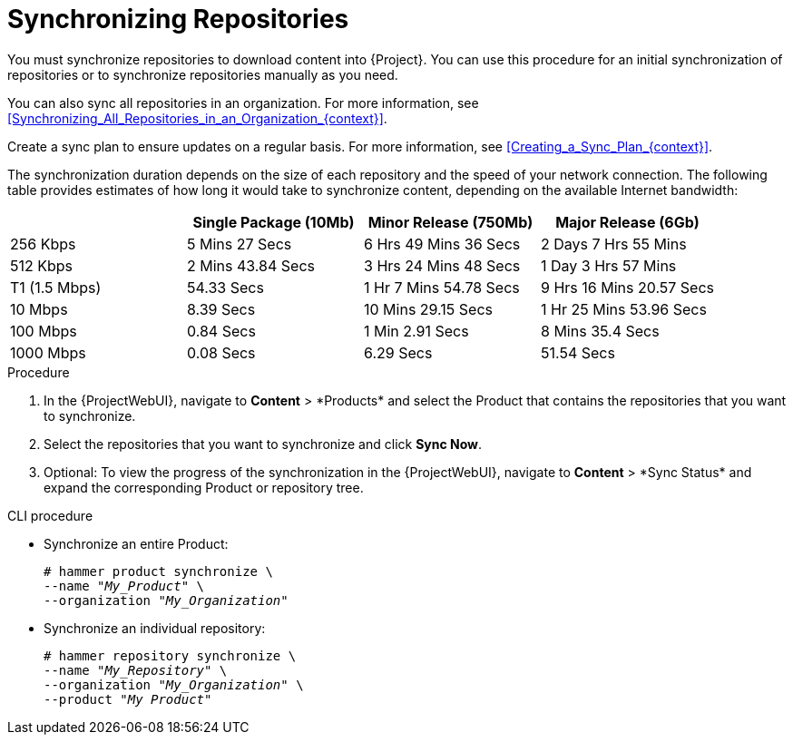[id="Synchronizing_Repositories_{context}"]
= Synchronizing Repositories

You must synchronize repositories to download content into {Project}.
You can use this procedure for an initial synchronization of repositories or to synchronize repositories manually as you need.

You can also sync all repositories in an organization.
For more information, see xref:Synchronizing_All_Repositories_in_an_Organization_{context}[].

Create a sync plan to ensure updates on a regular basis.
For more information, see xref:Creating_a_Sync_Plan_{context}[].

The synchronization duration depends on the size of each repository and the speed of your network connection.
The following table provides estimates of how long it would take to synchronize content, depending on the available Internet bandwidth:

|===
| |Single Package (10Mb)|Minor Release (750Mb)|Major Release (6Gb)

|256 Kbps|5 Mins 27 Secs|6 Hrs 49 Mins 36 Secs|2 Days 7 Hrs 55 Mins
|512 Kbps|2 Mins 43.84 Secs|3 Hrs 24 Mins 48 Secs|1 Day 3 Hrs 57 Mins
|T1 (1.5 Mbps)|54.33 Secs|1 Hr 7 Mins 54.78 Secs|9 Hrs 16 Mins 20.57 Secs
|10 Mbps|8.39 Secs|10 Mins 29.15 Secs|1 Hr 25 Mins 53.96 Secs
|100 Mbps|0.84 Secs|1 Min 2.91 Secs|8 Mins 35.4 Secs
|1000 Mbps|0.08 Secs|6.29 Secs|51.54 Secs
|===

.Procedure
. In the {ProjectWebUI}, navigate to *Content*{nbsp}>{nbsp}*Products* and select the Product that contains the repositories that you want to synchronize.
. Select the repositories that you want to synchronize and click *Sync Now*.
. Optional: To view the progress of the synchronization in the {ProjectWebUI}, navigate to *Content*{nbsp}>{nbsp}*Sync Status* and expand the corresponding Product or repository tree.

.CLI procedure
* Synchronize an entire Product:
+
[options="nowrap" subs="+quotes"]
----
# hammer product synchronize \
--name "_My_Product_" \
--organization "_My_Organization_"
----
* Synchronize an individual repository:
+
[options="nowrap" subs="+quotes"]
----
# hammer repository synchronize \
--name "_My_Repository_" \
--organization "_My_Organization_" \
--product "_My Product_"
----
